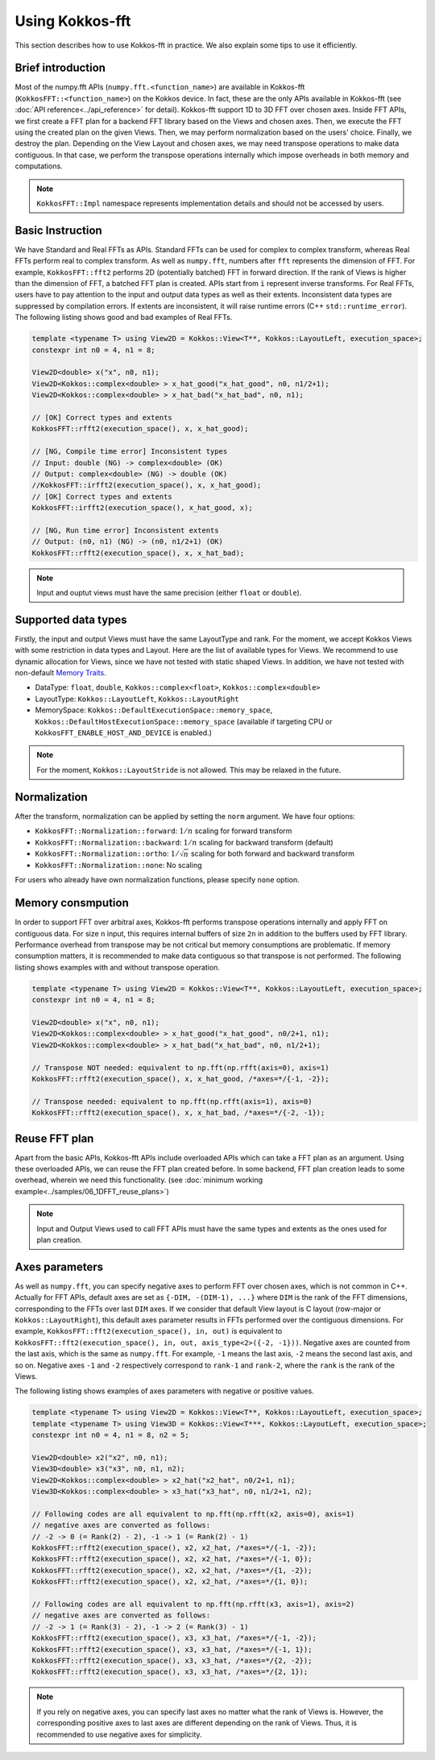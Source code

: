 .. SPDX-FileCopyrightText: (C) The Kokkos-FFT development team, see COPYRIGHT.md file
..
.. SPDX-License-Identifier: MIT OR Apache-2.0 WITH LLVM-exception

.. _using:

Using Kokkos-fft
================

This section describes how to use Kokkos-fft in practice. 
We also explain some tips to use it efficiently.

Brief introduction
------------------

Most of the numpy.fft APIs (``numpy.fft.<function_name>``) are available in Kokkos-fft (``KokkosFFT::<function_name>``) on the Kokkos device.
In fact, these are the only APIs available in Kokkos-fft (see :doc:`API reference<../api_reference>` for detail). Kokkos-fft support 1D to 3D FFT over chosen axes.
Inside FFT APIs, we first create a FFT plan for a backend FFT library based on the Views and chosen axes.
Then, we execute the FFT using the created plan on the given Views. Then, we may perform normalization based on the users' choice. 
Finally, we destroy the plan. Depending on the View Layout and chosen axes, we may need transpose operations to make data contiguous.
In that case, we perform the transpose operations internally which impose overheads in both memory and computations.

.. note::

   ``KokkosFFT::Impl`` namespace represents implementation details and should not be accessed by users.

Basic Instruction
-----------------

We have Standard and Real FFTs as APIs. Standard FFTs can be used for complex to complex transform, whereas
Real FFTs perform real to complex transform. As well as ``numpy.fft``, numbers after ``fft`` represents the dimension of FFT.
For example, ``KokkosFFT::fft2`` performs 2D (potentially batched) FFT in forward direction.
If the rank of Views is higher than the dimension of FFT, a batched FFT plan is created.
APIs start from ``i`` represent inverse transforms.  
For Real FFTs, users have to pay attention to the input and output data types as well as their extents.
Inconsistent data types are suppressed by compilation errors. If extents are inconsistent, 
it will raise runtime errors (C++ ``std::runtime_error``).
The following listing shows good and bad examples of Real FFTs.

.. code-block:: C++

   template <typename T> using View2D = Kokkos::View<T**, Kokkos::LayoutLeft, execution_space>;
   constexpr int n0 = 4, n1 = 8;

   View2D<double> x("x", n0, n1);
   View2D<Kokkos::complex<double> > x_hat_good("x_hat_good", n0, n1/2+1);
   View2D<Kokkos::complex<double> > x_hat_bad("x_hat_bad", n0, n1);

   // [OK] Correct types and extents
   KokkosFFT::rfft2(execution_space(), x, x_hat_good);

   // [NG, Compile time error] Inconsistent types
   // Input: double (NG) -> complex<double> (OK)
   // Output: complex<double> (NG) -> double (OK)
   //KokkosFFT::irfft2(execution_space(), x, x_hat_good);
   // [OK] Correct types and extents
   KokkosFFT::irfft2(execution_space(), x_hat_good, x);

   // [NG, Run time error] Inconsistent extents
   // Output: (n0, n1) (NG) -> (n0, n1/2+1) (OK)
   KokkosFFT::rfft2(execution_space(), x, x_hat_bad);


.. note::

   Input and ouptut views must have the same precision (either ``float`` or ``double``).

Supported data types
--------------------

Firstly, the input and output Views must have the same LayoutType and rank.
For the moment, we accept Kokkos Views with some restriction in data types and Layout.
Here are the list of available types for Views. We recommend to use dynamic allocation for Views,
since we have not tested with static shaped Views. In addition, we have not tested with non-default 
`Memory Traits <https://kokkos.org/kokkos-core-wiki/ProgrammingGuide/ProgrammingModel.html#memory-traits>`_.

* DataType: ``float``, ``double``, ``Kokkos::complex<float>``, ``Kokkos::complex<double>``
* LayoutType: ``Kokkos::LayoutLeft``, ``Kokkos::LayoutRight``
* MemorySpace: ``Kokkos::DefaultExecutionSpace::memory_space``, ``Kokkos::DefaultHostExecutionSpace::memory_space`` (available if targeting CPU or ``KokkosFFT_ENABLE_HOST_AND_DEVICE`` is enabled.)

.. note::

   For the moment, ``Kokkos::LayoutStride`` is not allowed. This may be relaxed in the future.

Normalization
-------------

After the transform, normalization can be applied by setting the ``norm`` argument. We have four options:

* ``KokkosFFT::Normalization::forward``: :math:`1/n` scaling for forward transform
* ``KokkosFFT::Normalization::backward``: :math:`1/n` scaling for backward transform (default)
* ``KokkosFFT::Normalization::ortho``: :math:`1/\sqrt{n}` scaling for both forward and backward transform
* ``KokkosFFT::Normalization::none``: No scaling

For users who already have own normalization functions, please specify ``none`` option.

Memory consmpution
------------------

In order to support FFT over arbitral axes, 
Kokkos-fft performs transpose operations internally and apply FFT on contiguous data.
For size ``n`` input, this requires internal buffers of size ``2n`` in addition to the buffers used by FFT library. 
Performance overhead from transpose may be not critical but memory consumptions are problematic. 
If memory consumption matters, it is recommended to make data contiguous so that transpose is not performed. 
The following listing shows examples with and without transpose operation.

.. code-block:: C++

   template <typename T> using View2D = Kokkos::View<T**, Kokkos::LayoutLeft, execution_space>;
   constexpr int n0 = 4, n1 = 8;

   View2D<double> x("x", n0, n1);
   View2D<Kokkos::complex<double> > x_hat_good("x_hat_good", n0/2+1, n1);
   View2D<Kokkos::complex<double> > x_hat_bad("x_hat_bad", n0, n1/2+1);

   // Transpose NOT needed: equivalent to np.fft(np.rfft(axis=0), axis=1)
   KokkosFFT::rfft2(execution_space(), x, x_hat_good, /*axes=*/{-1, -2});

   // Transpose needed: equivalent to np.fft(np.rfft(axis=1), axis=0)
   KokkosFFT::rfft2(execution_space(), x, x_hat_bad, /*axes=*/{-2, -1});

Reuse FFT plan
--------------

Apart from the basic APIs, Kokkos-fft APIs include overloaded APIs which can take a FFT plan as an argument.
Using these overloaded APIs, we can reuse the FFT plan created before. 
In some backend, FFT plan creation leads to some overhead, wherein we need this functionality.
(see :doc:`minimum working example<../samples/06_1DFFT_reuse_plans>`)

.. note::

   Input and Output Views used to call FFT APIs must have the same types and extents as the ones used for plan creation.

Axes parameters
---------------

As well as ``numpy.fft``, you can specify negative axes to perform FFT over chosen axes, which is not common in C++.
Actually for FFT APIs, default axes are set as ``{-DIM, -(DIM-1), ...}`` where ``DIM`` is the rank of the FFT dimensions,
corresponding to the FFTs over last ``DIM`` axes. If we consider that default View layout is C layout (row-major or ``Kokkos::LayoutRight``), 
this default axes parameter results in FFTs performed over the contiguous dimensions. For example, ``KokkosFFT::fft2(execution_space(), in, out)`` is equivalent to ``KokkosFFT::fft2(execution_space(), in, out, axis_type<2>({-2, -1}))``.
Negative axes are counted from the last axis, which is the same as ``numpy.fft``.
For example, ``-1`` means the last axis, ``-2`` means the second last axis, and so on.
Negative axes ``-1`` and ``-2`` respectively correspond to ``rank-1`` and ``rank-2``, where the ``rank`` is the rank of the Views.

The following listing shows examples of axes parameters with negative or positive values.

.. code-block:: C++

   template <typename T> using View2D = Kokkos::View<T**, Kokkos::LayoutLeft, execution_space>;
   template <typename T> using View3D = Kokkos::View<T***, Kokkos::LayoutLeft, execution_space>;
   constexpr int n0 = 4, n1 = 8, n2 = 5;

   View2D<double> x2("x2", n0, n1);
   View3D<double> x3("x3", n0, n1, n2);
   View2D<Kokkos::complex<double> > x2_hat("x2_hat", n0/2+1, n1);
   View3D<Kokkos::complex<double> > x3_hat("x3_hat", n0, n1/2+1, n2);

   // Following codes are all equivalent to np.fft(np.rfft(x2, axis=0), axis=1)
   // negative axes are converted as follows:
   // -2 -> 0 (= Rank(2) - 2), -1 -> 1 (= Rank(2) - 1)
   KokkosFFT::rfft2(execution_space(), x2, x2_hat, /*axes=*/{-1, -2});
   KokkosFFT::rfft2(execution_space(), x2, x2_hat, /*axes=*/{-1, 0});
   KokkosFFT::rfft2(execution_space(), x2, x2_hat, /*axes=*/{1, -2});
   KokkosFFT::rfft2(execution_space(), x2, x2_hat, /*axes=*/{1, 0});

   // Following codes are all equivalent to np.fft(np.rfft(x3, axis=1), axis=2)
   // negative axes are converted as follows:
   // -2 -> 1 (= Rank(3) - 2), -1 -> 2 (= Rank(3) - 1)
   KokkosFFT::rfft2(execution_space(), x3, x3_hat, /*axes=*/{-1, -2});
   KokkosFFT::rfft2(execution_space(), x3, x3_hat, /*axes=*/{-1, 1});
   KokkosFFT::rfft2(execution_space(), x3, x3_hat, /*axes=*/{2, -2});
   KokkosFFT::rfft2(execution_space(), x3, x3_hat, /*axes=*/{2, 1});

.. note::

   If you rely on negative axes, you can specify last axes no matter what the rank of Views is.
   However, the corresponding positive axes to last axes are different depending on the rank of Views.
   Thus, it is recommended to use negative axes for simplicity.
